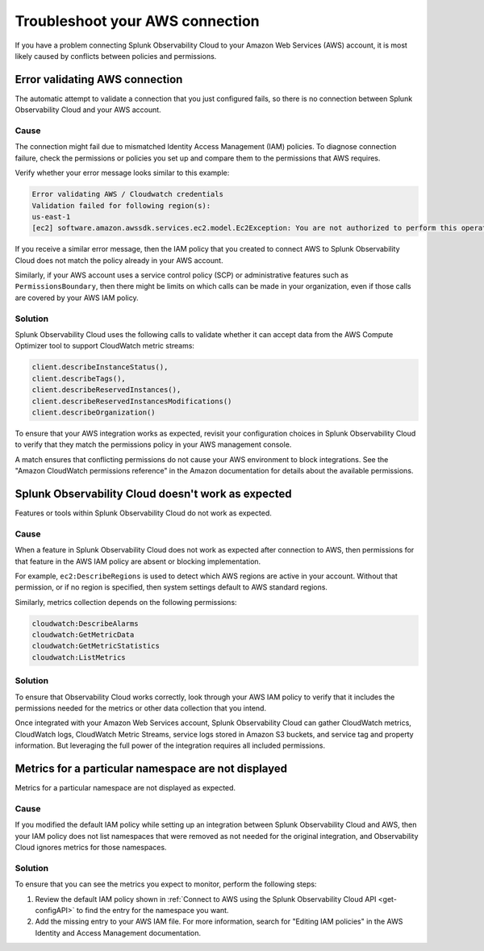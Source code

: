 .. _aws-troubleshooting:


************************************
Troubleshoot your AWS connection
************************************

.. meta::
   :description: Resolve AWS policy and permissions conflicts.


If you have a problem connecting Splunk Observability Cloud to your Amazon Web Services (AWS) account, it is most likely caused by conflicts between policies and permissions.


Error validating AWS connection
================================

The automatic attempt to validate a connection that you just configured fails, so there is no connection between Splunk Observability Cloud and your AWS account.

Cause
^^^^^^

The connection might fail due to mismatched Identity Access Management (IAM) policies. To diagnose connection failure, check the permissions or policies you set up and compare them to the permissions that AWS requires.

Verify whether your error message looks similar to this example:

.. code-block:: none

   Error validating AWS / Cloudwatch credentials
   Validation failed for following region(s):
   us-east-1
   [ec2] software.amazon.awssdk.services.ec2.model.Ec2Exception: You are not authorized to perform this operation.

If you receive a similar error message, then the IAM policy that you created to connect AWS to Splunk Observability Cloud does not match the policy already in your AWS account.

Similarly, if your AWS account uses a service control policy (SCP) or administrative features such as ``PermissionsBoundary``, then there might be limits on which calls can be made in your organization, even if those calls are covered by your AWS IAM policy.

Solution
^^^^^^^^^

Splunk Observability Cloud uses the following calls to validate whether it can accept data from the AWS Compute Optimizer tool to support CloudWatch metric streams:

.. code-block:: none

   client.describeInstanceStatus(),
   client.describeTags(),
   client.describeReservedInstances(),
   client.describeReservedInstancesModifications()
   client.describeOrganization()

To ensure that your AWS integration works as expected, revisit your configuration choices in Splunk Observability Cloud to verify that they match the permissions policy in your AWS management console. 

A match ensures that conflicting permissions do not cause your AWS environment to block integrations. See the "Amazon CloudWatch permissions reference" in the Amazon documentation for details about the available permissions.


Splunk Observability Cloud doesn't work as expected
====================================================

Features or tools within Splunk Observability Cloud do not work as expected.

Cause
^^^^^^

When a feature in Splunk Observability Cloud does not work as expected after connection to AWS, then permissions for that feature in the AWS IAM policy are absent or blocking implementation.

For example, ``ec2:DescribeRegions`` is used to detect which AWS regions are active in your account. Without that permission, or if no region is specified, then system settings default to AWS standard regions.

Similarly, metrics collection depends on the following permissions:

.. code-block:: none

   cloudwatch:DescribeAlarms
   cloudwatch:GetMetricData
   cloudwatch:GetMetricStatistics
   cloudwatch:ListMetrics

Solution
^^^^^^^^^

To ensure that Observability Cloud works correctly, look through your AWS IAM policy to verify that it includes the permissions needed for the metrics or other data collection that you intend.

Once integrated with your Amazon Web Services account, Splunk Observability Cloud can gather CloudWatch metrics, CloudWatch logs, CloudWatch Metric Streams, service logs stored in Amazon S3 buckets, and service tag and property information. But leveraging the full power of the integration requires all included permissions.


Metrics for a particular namespace are not displayed
=====================================================

Metrics for a particular namespace are not displayed as expected.

Cause
^^^^^^

If you modified the default IAM policy while setting up an integration between Splunk Observability Cloud and AWS, then your IAM policy does not list namespaces that were removed as not needed for the original integration, and Observability Cloud ignores metrics for those namespaces.

Solution
^^^^^^^^^

To ensure that you can see the metrics you expect to monitor, perform the following steps:

1. Review the default IAM policy shown in :ref:`Connect to AWS using the Splunk Observability Cloud API <get-configAPI>` to find the entry for the namespace you want.

2. Add the missing entry to your AWS IAM file. For more information, search for "Editing IAM policies" in the AWS Identity and Access Management documentation.

